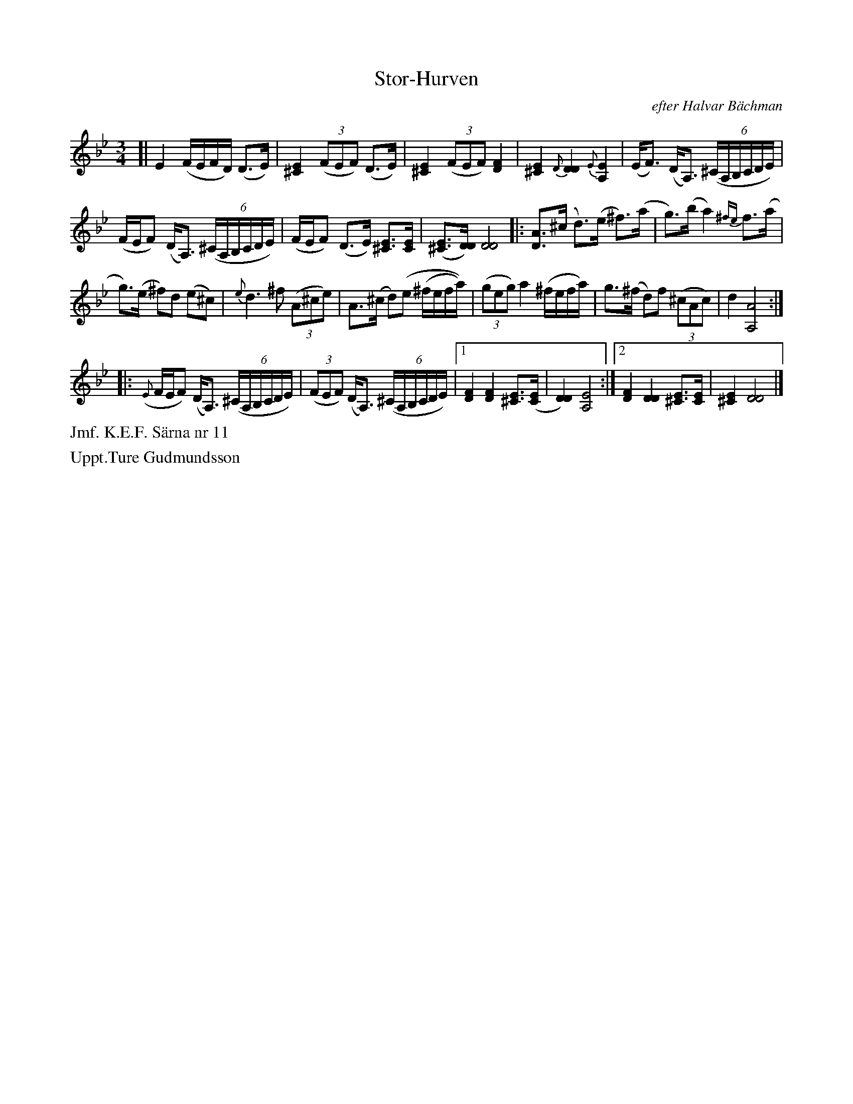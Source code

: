 X: 0016
T: Stor-Hurven
O: efter Halvar B\"achman
%R: polska
B: Paul B\"ackstr\"om's "L\aatar fr\aan Dalarna" collection" 1974
Z: 2022 John Chambers <jc:trillian.mit.edu>
M: 3/4
L: 1/16
K: Dphr
%%slurgraces 1
%%graceslurs 1
% - - - - - - - - - -
[|\
E4 (FEFD) (D3E) | [E4^C4] (3(F2E2F2) (D3E) |\
[E4^C4] (3(F2E2F2) [F4D4] | [E4^C4] {D}[D4D4] {E}[E4A,4] |\
(EF3) (DA,3) (6:4(^CA,B,CDE) |
(FEF2) (DA,3) (6:4(^CA,B,CDE) |\
(FEF2) (D3E) [E3^C3][EC] | ([E3^C3][DD]) [D8D8] \
|:\
[A3D3](^c d3)(e ^f3)(a | g3)(b a4) {^fe}f3(a |
g3)(e ^f2)d2 (e2^c2) | {e}d6 ^f2 (3(A2^c2e2) |\
A3(^c d2)(e2 (^fefa)) | (3(g2e2g2) a4 (^fefa) |\
g3(^f d2)f2 (3(^c2A2c2) | d4 [A8A,8] :|
|: ({E}FEF2) (DA,3) (6:4(^CA,B,CDE) | (3(F2E2F2) (DA,3) (6:4(^CA,B,CDE) \
|[1 [F4D4] [F4D4] [E3^C3]([EC] | [D4D4]) [E8A,8] \
:|[2 [F4D4] [D4D4] [E3^C3][EC] | [E4^C4] [D8D8] |]
% - - - - - - - - - -
%%text Jmf. K.E.F. S\"arna nr 11
%%text Uppt.Ture Gudmundsson
